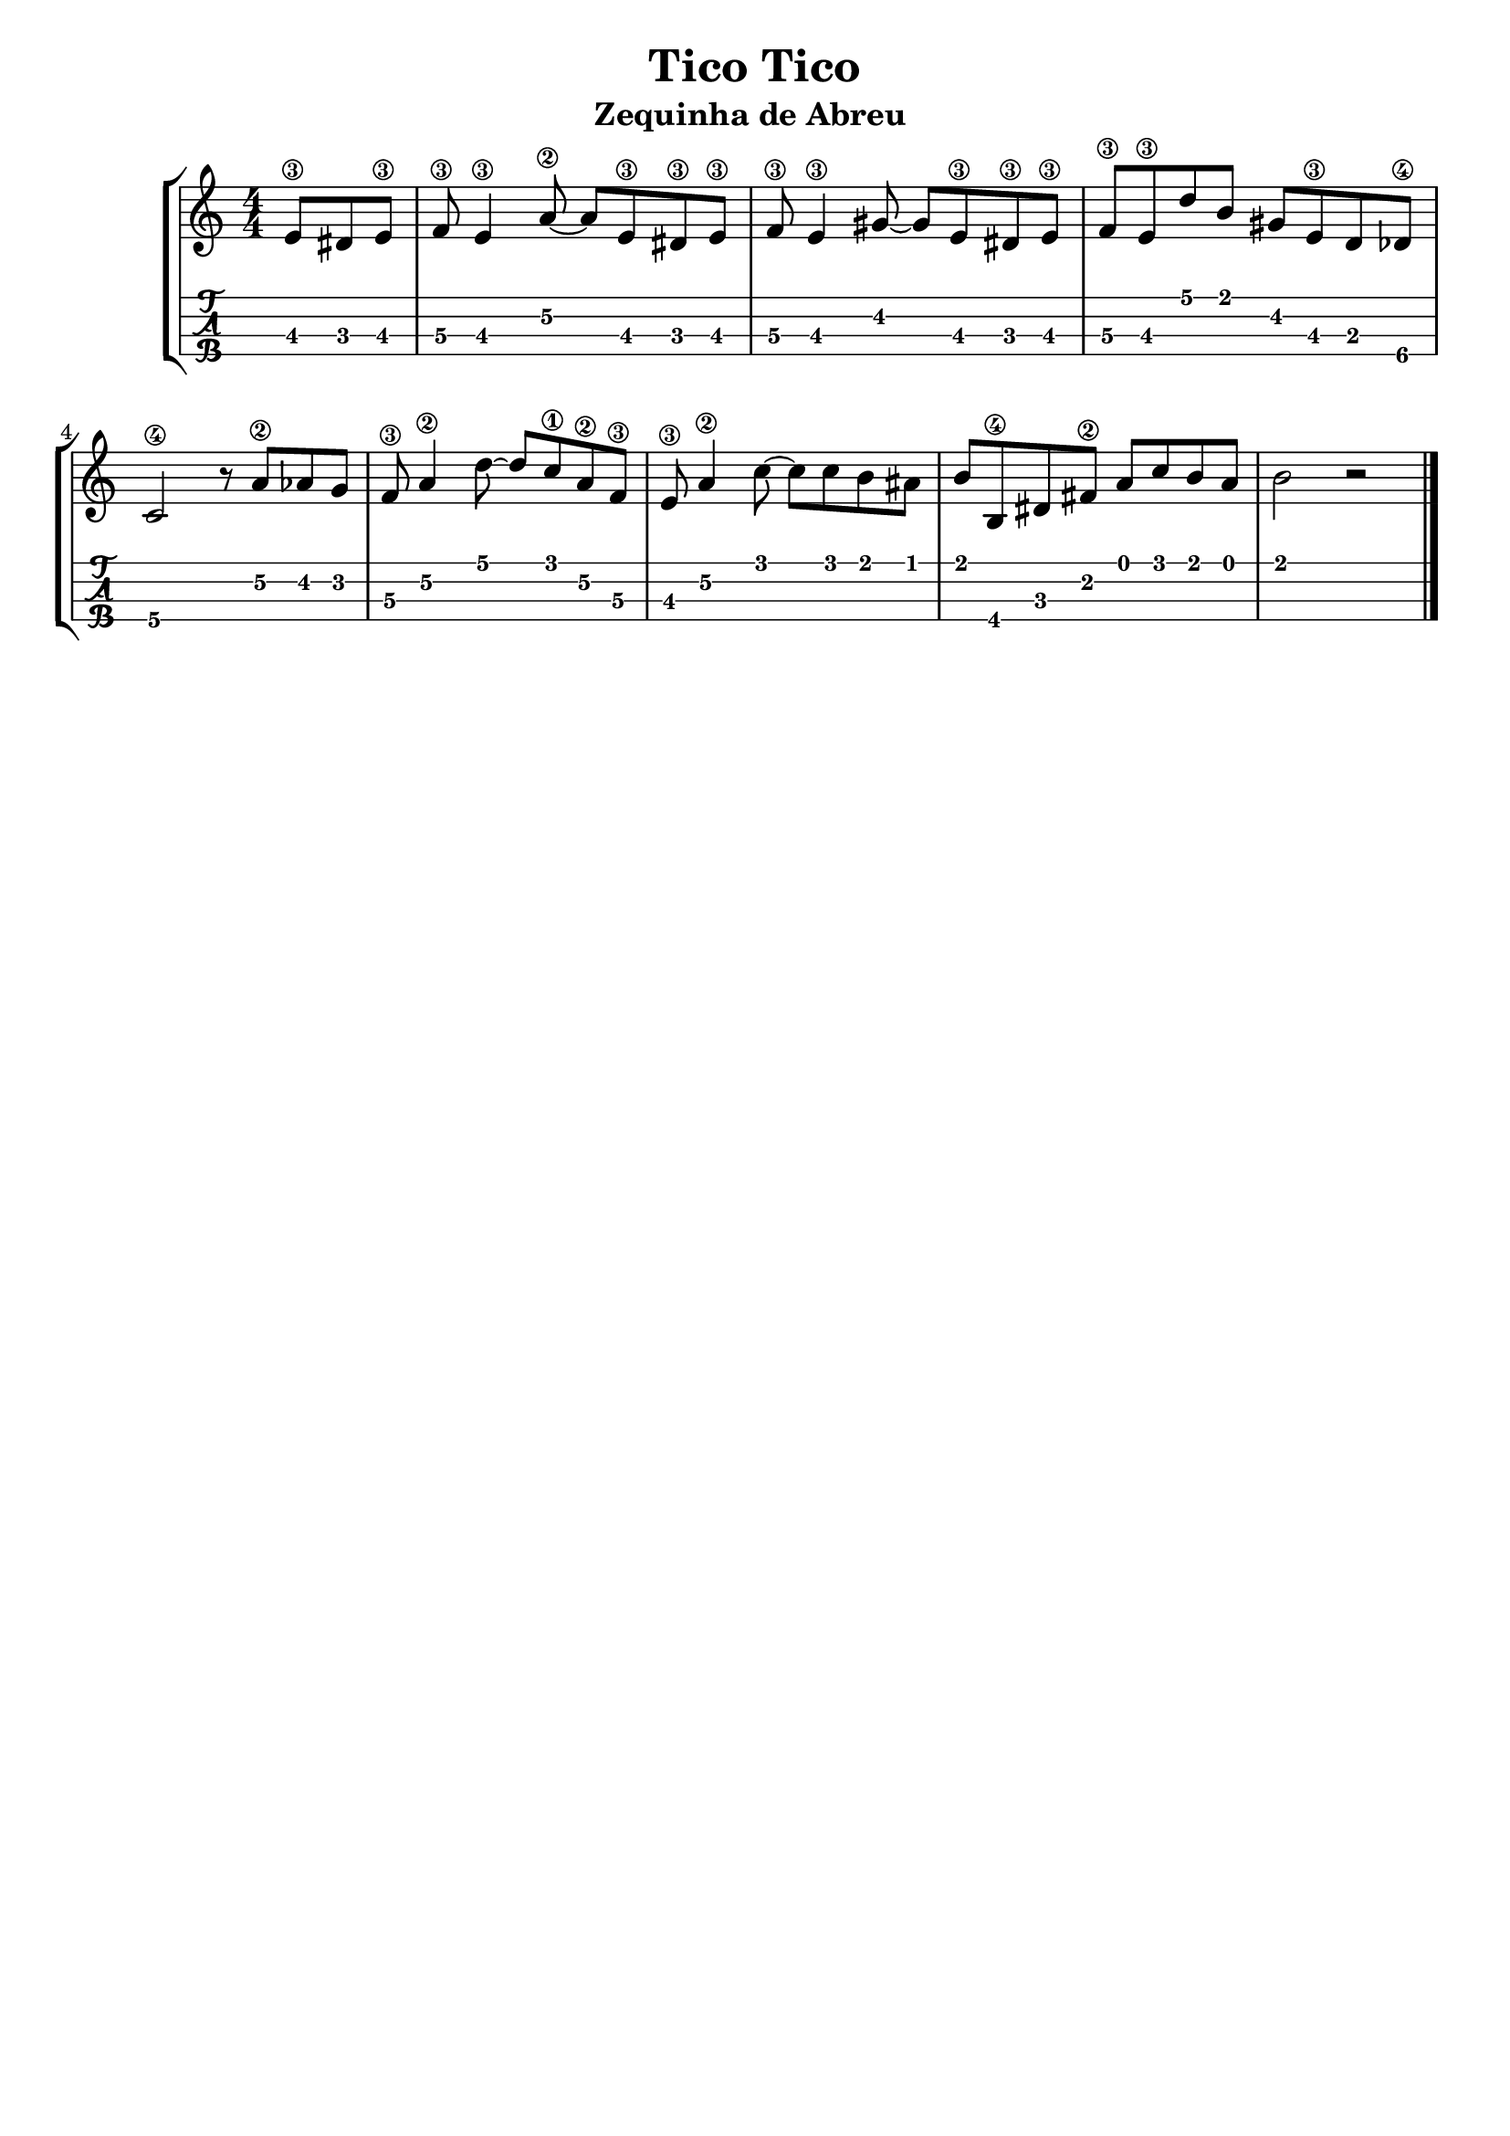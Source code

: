 \header {
  title = "Tico Tico"
  subtitle = "Zequinha de Abreu "
  subsubtile = ""
  tagline = ""  % removed
}

\layout{
	\context {
		\TabStaff
		stringTunings = #tenor-ukulele-tuning
	}
}

%--- Introducción de las notas ---%
uno = \relative c' {
\key c \major
\numericTimeSignature
\time 4/4
\partial 4. e8\3 dis e\3 |
    f\3 e4\3 a8\2 ~ a e\3 dis\3 e\3 |
    f\3 e4\3 gis8 ~ gis e\3 dis\3 e\3 |
    f\3 e\3 d' b gis e\3 d des\4 | 
    c2\4 r8 a'\2 aes g f\3 a4\2 d8 ~ d c\1 a\2 f\3 | 
    e\3 a4\2 c8 ~ c c b ais |
    b b,\4 dis fis\2 a c b a | 
    b2 r |
    \bar "|."
}

%--- Partitura ---%
\score {
 \header {
      piece = ""
    }
	\new StaffGroup	
	<<
		\new Staff \uno
		\new TabStaff \uno
	>>
  
}